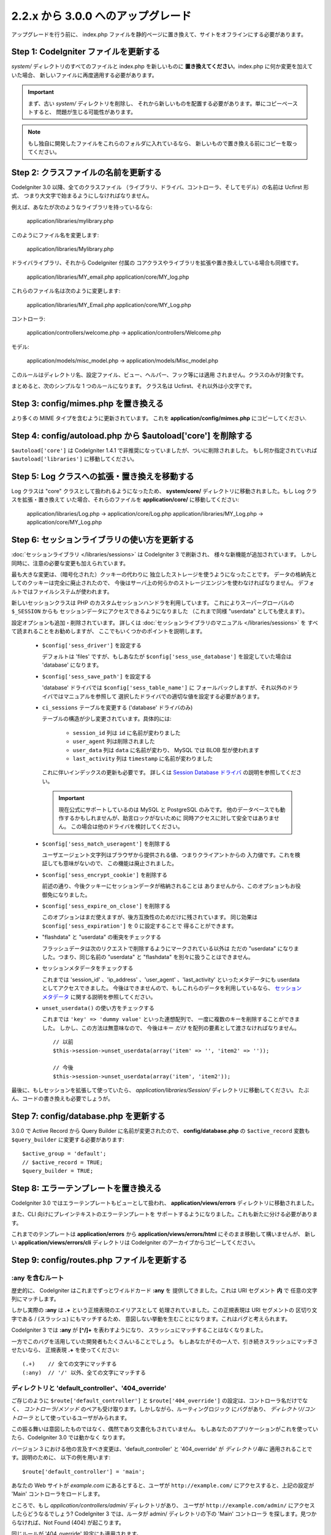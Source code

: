 ###################################
2.2.x から 3.0.0 へのアップグレード
###################################

アップグレードを行う前に、 index.php ファイルを静的ページに置き換えて、サイトをオフラインにする必要があります。

*******************************************
Step 1: CodeIgniter ファイルを更新する
*******************************************

*system/* ディレクトリのすべてのファイルと index.php を新しいものに
**置き換えてください**。index.php に何か変更を加えていた場合、
新しいファイルに再度適用する必要があります。

.. important:: まず、古い *system/* ディレクトリを削除し、
	それから新しいものを配置する必要があります。単にコピーペーストすると、 
	問題が生じる可能性があります。

.. note:: もし独自に開発したファイルをこれらのフォルダに入れているなら、
	新しいもので置き換える前にコピーを取ってください。

**************************************
Step 2: クラスファイルの名前を更新する
**************************************

CodeIgniter 3.0 以降、全てのクラスファイル
（ライブラリ、ドライバ、コントローラ、そしてモデル）の名前は Ucfirst 形式、
つまり大文字で始まるようにしなければなりません。

例えば、あなたが次のようなライブラリを持っているなら:

	application/libraries/mylibrary.php

このようにファイル名を変更します:

	application/libraries/Mylibrary.php

ドライバライブラリ、それから CodeIgniter 付属の
コアクラスやライブラリを拡張や置き換えしている場合も同様です。

	application/libraries/MY_email.php  
	application/core/MY_log.php

これらのファイル名は次のように変更します:

	application/libraries/MY_Email.php  
	application/core/MY_Log.php

コントローラ:

	application/controllers/welcome.php	->	application/controllers/Welcome.php

モデル:

	application/models/misc_model.php	->	application/models/Misc_model.php

このルールはディレクトリ名、設定ファイル、ビュー、ヘルパー、フック等には適用
されません。クラスのみが対象です。

まとめると、次のシンプルな 1 つのルールになります。
クラス名は Ucfirst、それ以外は小文字です。

**************************************
Step 3: config/mimes.php を置き換える
**************************************

より多くの MIME タイプを含むように更新されています。
これを **application/config/mimes.php** にコピーしてください.

**************************************************************
Step 4: config/autoload.php から $autoload['core'] を削除する
**************************************************************

``$autoload['core']`` は CodeIgniter 1.4.1 で非推奨になっていましたが、ついに削除されました。
もし何か指定されていれば ``$autoload['libraries']`` に移動してください。

***************************************************
Step 5: Log クラスへの拡張・置き換えを移動する
***************************************************

Log クラスは "core" クラスとして扱われるようになったため、
**system/core/** ディレクトリに移動されました。もし Log クラスを拡張・置き換えて
いた場合、それらのファイルを **application/core/** に移動してください:

	application/libraries/Log.php -> application/core/Log.php  
	application/libraries/MY_Log.php -> application/core/MY_Log.php

**********************************************
Step 6: セッションライブラリの使い方を更新する
**********************************************

:doc:`セッションライブラリ </libraries/sessions>` は CodeIgniter 3 で刷新され、
様々な新機能が追加されています。
しかし同時に、注意の必要な変更も加えられています。

最も大きな変更は、（暗号化された）クッキーの代わりに
独立したストレージを使うようになったことです。
データの格納先としてのクッキーは完全に廃止されたので、
今後はサーバ上の何らかのストレージエンジンを使わなければなりません。
デフォルトではファイルシステムが使われます。

新しいセッションクラスは PHP のカスタムセッションハンドラを利用しています。
これによりスーパーグローバルの ``$_SESSION`` からも
セッションデータにアクセスできるようになりました
（これまで同様 "userdata" としても使えます）。

設定オプションも追加・削除されています。
詳しくは :doc:`セッションライブラリのマニュアル </libraries/sessions>` を
すべて読まれることをお勧めしますが、
ここでもいくつかのポイントを説明します。

  - ``$config['sess_driver']`` を設定する

    デフォルトは 'files' ですが、もしあなたが
    ``$config['sess_use_database']`` を設定していた場合は
    'database' になります。

  - ``$config['sess_save_path']`` を設定する

    'database' ドライバでは ``$config['sess_table_name']`` に
    フォールバックしますが、それ以外のドライバではマニュアルを参照して
    選択したドライバでの適切な値を設定する必要があります。

  - ``ci_sessions`` テーブルを変更する ('database' ドライバのみ)

    テーブルの構造が少し変更されています。具体的には:

      - ``session_id`` 列は ``id`` に名前が変わりました
      - ``user_agent`` 列は削除されました
      - ``user_data`` 列は ``data`` に名前が変わり、 MySQL では BLOB 型が使われます
      - ``last_activity`` 列は ``timestamp`` に名前が変わりました

    これに伴いインデックスの更新も必要です。
    詳しくは `Session Database ドライバ
    <../libraries/sessions.html#database-driver>`_ の説明を参照してください。

    .. important:: 現在公式にサポートしているのは MySQL と PostgreSQL のみです。
    	他のデータベースでも動作するかもしれませんが、助言ロックがないために
    	同時アクセスに対して安全ではありません。
    	この場合は他のドライバを検討してください。

  - ``$config['sess_match_useragent']`` を削除する

    ユーザエージェント文字列はブラウザから提供される値、つまりクライアントからの
    入力値です。これを検証しても意味がないので、
    この機能は廃止されました。

  - ``$config['sess_encrypt_cookie']`` を削除する

    前述の通り、今後クッキーにセッションデータが格納されることは
    ありませんから、このオプションもお役御免になりました。

  - ``$config['sess_expire_on_close']`` を削除する

    このオプションはまだ使えますが、後方互換性のためだけに残されています。
    同じ効果は ``$config['sess_expiration']`` を 0 に設定することで
    得ることができます。

  - "flashdata" と "userdata" の衝突をチェックする

    フラッシュデータは次のリクエストで削除するようにマークされている以外は
    ただの "userdata" になりました。つまり、同じ名前の "userdata" と
    "flashdata" を別々に扱うことはできません。

  - セッションメタデータをチェックする

    これまでは 'session_id' 、'ip_address' 、'user_agent' 、'last_activity'
    といったメタデータにも userdata としてアクセスできました。
    今後はできませんので、もしこれらのデータを利用しているなら、
    `セッションメタデータ <../libraries/sessions.html#accessing-session-metadata>`_
    に関する説明を参照してください。

  - ``unset_userdata()`` の使い方をチェックする

    これまでは ``'key' => 'dummy value'`` といった連想配列で、
    一度に複数のキーを削除することができました。
    しかし、この方法は無意味なので、
    今後はキー *だけ* を配列の要素として渡さなければなりません。

    ::

    	// 以前
    	$this->session->unset_userdata(array('item' => '', 'item2' => ''));

    	// 今後
    	$this->session->unset_userdata(array('item', 'item2'));

最後に、もしセッションを拡張して使っていたら、
*application/libraries/Session/* ディレクトリに移動してください。
たぶん、コードの書き換えも必要でしょうが。

***************************************
Step 7: config/database.php を更新する
***************************************

3.0.0 で Active Record から Query Builder に名前が変更されたので、
**config/database.php** の ``$active_record`` 変数も
``$query_builder`` に変更する必要があります::

	$active_group = 'default';
	// $active_record = TRUE;
	$query_builder = TRUE;

**************************************
Step 8: エラーテンプレートを置き換える
**************************************

CodeIgniter 3.0 ではエラーテンプレートもビューとして扱われ、
**application/views/errors** ディレクトリに移動されました。

また、CLI 向けにプレインテキストのエラーテンプレートを
サポートするようになりました。これも新たに分ける必要があります。

これまでのテンプレートは **application/errors** から **application/views/errors/html** にそのまま移動して構いませんが、
新しい **application/views/errors/cli** ディレクトリは CodeIgniter のアーカイブからコピーしてください。

********************************************
Step 9: config/routes.php ファイルを更新する
********************************************

:any を含むルート
======================

歴史的に、 CodeIgniter はこれまでずっとワイルドカード **:any** を
提供してきました。これは URI セグメント **内** で
任意の文字列にマッチします。

しかし実際の **:any** は **.+** という正規表現のエイリアスとして
処理されていました。この正規表現は URI セグメントの
区切り文字である / (スラッシュ) にもマッチするため、
意図しない挙動を生むことになります。これはバグと考えられます。

CodeIgniter 3 では **:any** が **[^/]+** を表わすようになり、
スラッシュにマッチすることはなくなりました。

一方でこのバグを活用していた開発者もたくさんいることでしょう。
もしあなたがその一人で、引き続きスラッシュにマッチさせたいなら、
正規表現 **.+** を使ってください::

	(.+)	// 全ての文字にマッチする
	(:any)	// '/' 以外、全ての文字にマッチする

ディレクトリと 'default_controller'、'404_override'
====================================================

ご存じのように ``$route['default_controller']`` と
``$route['404_override']`` の設定は、コントローラ名だけでなく、
*コントローラ/メソッド* のペアも受け取ります。しかしながら、ルーティングロジック
にバグがあり、
*ディレクトリ/コントローラ* として使っているユーザがみられます。

この振る舞いは意図したものではなく、偶然であり文書化もされていません。
もしあなたのアプリケーションがこれを使っていたら、CodeIgniter 3.0 では動かなく
なります。

バージョン 3 における他の言及すべき変更は、'default_controller' と
'404_override' が *ディレクトリ毎に* 適用されることです。説明のために、
以下の例を用います::

	$route['default_controller'] = 'main';

あなたの Web サイトが *example.com* にあるとすると、ユーザが
``http://example.com/`` にアクセスすると、上記の設定が
'Main' コントローラをロードします。

ところで、もし *application/controllers/admin/* ディレクトリがあり、
ユーザが ``http://example.com/admin/`` にアクセスしたらどうなるでしょう?
CodeIgniter 3 では、ルータが admin/ ディレクトリの下の 'Main' コントローラ
を探します。見つからなければ、Not Found (404) が起こります。

同じルールが '404_override' 設定にも適用されます。

**************************************************************************************
Step 10: 多くの関数が要素がないとき FALSE ではなく NULL を返すようになりました
**************************************************************************************

多くのメソッドと関数は、要求された要素が存在しないとき、FALSE ではなく NULL を返すようになりました:

 - :doc:`共通関数 <../general/common_functions>`

   - config_item()

 - :doc:`Config クラス <../libraries/config>`

   - config->item()
   - config->slash_item()

 - :doc:`Input クラス <../libraries/input>`

   - input->get()
   - input->post()
   - input->get_post()
   - input->cookie()
   - input->server()
   - input->input_stream()
   - input->get_request_header()

 - :doc:`Session クラス <../libraries/sessions>`

   - session->userdata()
   - session->flashdata()

 - :doc:`URI クラス <../libraries/uri>`

   - uri->segment()
   - uri->rsegment()

 - :doc:`Array クラス <../helpers/array_helper>`

   - element()
   - elements()

*******************************
Step 11: XSS フィルタの使い方
*******************************

CodeIgniter の多くの関数は、論理値のパラメータを渡すことで、
XSS フィルタリング機能を使うことができます。
そのデフォルト値は以前は FALSE でしたが、今は NULL に変更され、
``$config['global_xss_filtering']`` の値により動的に
決定されます。

もし、手動で論理値を ``$xss_filter`` パラメータに渡していたり、
``$config['global_xss_filtering']`` に FALSE を設定していた場合は、
この変更は影響しません。

そうでない場合は、次の関数の使い方を確認してください:

 - :doc:`Input ライブラリ <../libraries/input>`

   - input->get()
   - input->post()
   - input->get_post()
   - input->cookie()
   - input->server()
   - input->input_stream()

 - :doc:`Cookie ヘルパー <../helpers/cookie_helper>` :php:func:`get_cookie()`

.. important:: 他の関連する変更点として、 ``$_GET``、``$_POST``、
	``$_COOKIE`` そして ``$_SERVER`` スーパーグローバルは、グローバル XSS
	フィルタリングがオンの場合に、自動的に上書きされなくなりました。

******************************************************
Step 12: URI にまつわる潜在的な XSS 問題をチェックする
******************************************************

:doc:`URI ライブラリ <../libraries/uri>` は以前は特定の "問題のある文字"
が URI セグメントに含まれるとき、HTML エンティティに自動的に
変換していました。

これは、``$config['permitted_uri_chars']`` の設定に加えて、
自動 XSS 保護の提供を目的としていましたが、問題があることが判明したため、
CodeIgniter 3.0 で削除されました。

もし、あなたのアプリケーションがこの機能に頼っているなら、
出力時に ``$this->security->xss_clean()`` で URI セグメントを
フィルタするように更新するべきです。

****************************************************************
Step 13: バリデーションルール 'xss_clean' の使い方をチェックする
****************************************************************

XSS クリーニングについて広く知られていないルールとして、
入力データに対してではなく、*出力にのみ適用すべき* があります。

我々は自動グローバル XSS クリーニング機能 (上の XSS についてのステップを参照)
においてミスを犯しました。そのため、現在、そのような実践に反対するために、
:doc:`フォームバリデーション <../libraries/form_validation>` のルールの
公式サポートリストから、'xss_clean' を削除しています。

何故なら、:doc:`フォームバリデーションライブラリ <../libraries/form_validation>`
は一般的に *入力* データを検証するため、
'xss_clean' ルールは単純にそこに属さないからです。

もし本当に本当にそのルールを適用する必要があるなら、
通常の関数として ``xss_clean()`` が含まれる
:doc:`Security ヘルパー <../helpers/security_helper>` をロードしてください。
通常の関数なら検証ルールとして今でも使用できます。

***********************************************************
Step 14: 入力クラスの get_post() メソッドの使い方を更新する
***********************************************************

以前は、 :doc:`Input クラス <../libraries/input>` の ``get_post()``
メソッドは最初に POST データを探し、それから GET データを探しました。
このメソッドは、その名前が示すように、GET を先に探しその後 POST を
探すように変更されました。

以前と同じようにするために、POST を先に探し GET を探す ``post_get()`` メソッドが追加されました。

**********************************************************************
Step 15: ディレクトリヘルパーの directory_map() 関数の使い方を更新する
**********************************************************************

結果の配列の中で、ディレクトリはディレクトリセパレータ (通常はスラッシュ)
で終わるようになりました。

***********************************************************************
Step 16: データベースフォージの drop_table() メソッドの使い方を更新する
***********************************************************************

今まで ``drop_table()`` は IF EXISTS 句をデフォルトで追加していましたが、
いくつかのドライバでは全く動作しませんでした。
CodeIgniter 3.0 では、IF EXISTS 条件はデフォルトでは追加されず、
オプションの第 2 引数が追加され、デフォルトは FALSE です。

もし、アプリケーションが IF EXISTS を使っているなら、使い方を変更する必要があります。

::

	// 今は DROP TABLE `table_name` だけを生成します
	$this->dbforge->drop_table('table_name');

	// DROP TABLE IF EXISTS `table_name` を生成します
	$this->dbforge->drop_table('table_name', TRUE);

.. note:: この例では MySQL 固有の文法を使っていますが、ODBC 以外のすべての
	ドライバで機能します。

***********************************************************
Step 17: Email ライブラリでの複数メールの扱いを変更する
***********************************************************

:doc:`Email ライブラリ <../libraries/email>` は、メール送信が成功した後に、
自動的に設定されたパラメータをクリアします。
この振る舞いを上書きしたい場合は、``send()`` メソッドの第 1 引数に FALSE
を渡します:

::

	if ($this->email->send(FALSE))
 	{
 		// パラメータはクリアされません
 	}

***************************************************
Step 18: Form_validation の言語ファイルを更新する
***************************************************

:doc:`Form Validation ライブラリ <../libraries/form_validation>` の
:doc:`言語 <../libraries/language>` ファイルとエラーメッセージのフォーマットに
2 つの改良が加えられました:

 - :doc:`Language ライブラリ <../libraries/language>` の行のキーは、衝突を
   避けるために、接頭辞 **form_validation_** を付けなければなりません::

	// 以前
	$lang['rule'] = ...

	// 今後
	$lang['form_validation_rule'] = ...

 - エラーメッセージのフォーマットが名前付きパラメータを使うように変更されました。
   `sprintf()` よりも柔軟にするためです::

	// 以前
	'The %s field does not match the %s field.'

	// 今後
	'The {field} field does not match the {param} field.'

.. note:: 古いフォーマットもまだ動作しますが、接頭辞のない行のキーは廃止予定
	であり、CodeIgniter 3.1+ で削除される予定です。
	よって、早めに更新することが推奨されます。

************************************************************
Step 19: 'base_url' の設定値が空でないことを確認する
************************************************************

``$config['base_url']`` が設定されていないとき、CodeIgniter は Web サイトの
ベース URL を自動的に検知しようとします。これは、純粋に新しいアプリケーションの
開発を開始する際、便利なようになされているものです。

自動検知は決して信頼できるものではなく、セキュリティと関連します。
だから、**いつでも** 手動で設定すべきものです。

CodeIgniter 3.0.3 での変更点の 1 つは、自動検知がどう機能するかです。
より具体的に言えば、クライアントによりリクエストされたホスト名ではなく、
サーバの IP アドレスにフォールバックするようになりました。ゆえに、
もしあなたが自動検知に頼っている場合、Web サイトの振る舞いが変更されるでしょう。

例えば、複数のドメインを使っていたり、http:// と https:// の両方のプリフィックス
をリクエストに応じて動的に使っている場合、
*application/config/config.php* は PHP スクリプトであることを思い出してください。
例えば、次のような数行のコードでロジックを記述できます::

	$allowed_domains = array('domain1.tld', 'domain2.tld');
	$default_domain  = 'domain1.tld';

	if (in_array($_SERVER['HTTP_HOST'], $allowed_domains, TRUE))
	{
		$domain = $_SERVER['HTTP_HOST'];
	}
	else
	{
		$domain = $default_domain;
	}

	if ( ! empty($_SERVER['HTTPS']))
	{
		$config['base_url'] = 'https://'.$domain;
	}
	else
	{
		$config['base_url'] = 'http://'.$domain;
	}


****************************************************************
Step 20: (以前から) 廃止予定の機能を削除する
****************************************************************

``$autoload['core']`` の設定以外にも、CodeIgniter 3.0.0 で削除された機能は
たくさんあります。

SHA1 ライブラリ
================

以前から廃止予定だった SHA1 ライブラリが削除されました。
SHA1 ハッシュを生成するには、PHP のネイティブの ``sha1()`` 関数を使うようにコードを変更してください。

加えて、:doc:`Encrypt ライブラリ <../libraries/encrypt>` の ``sha1()`` メソッド も削除されました。

EXT 定数
================

PHP 4 のサポートをドロップして以来、``EXT`` 定数の使用は推奨されていません。この
新しい CodeIgniter のバージョンで、もはや異なるファイル名の拡張子を保持する必要は
ありません。``EXT`` 定数は削除されました。代わりに、単に '.php' を使って下さい。

Smiley ヘルパー
===============

:doc:`Smiley ヘルパー <../helpers/smiley_helper>` は EllisLab の製品
ExpressEngine 由来のレガシーな機能です。CodeIgniter のような一般的な用途の
フレームワークにとっては、具体的すぎるため、廃止予定となりました。

また、以前から廃止予定の ``js_insert_smiley()`` (バージョン 1.7.2 から) は削除されました。

Encrypt ライブラリ
===================

多数の脆弱性報告に従い、 :doc:`Encrypt ライブラリ <../libraries/encrypt>` は
廃止予定となり、新たな :doc:`Encryption ライブラリ <../libraries/encryption>`
が代わりに追加されました。

新しいライブラリは `MCrypt 機能拡張 <http://php.net/mcrypt>`_ 
(そして /dev/urandom が利用可能なこと) または PHP 5.3.3 と 
`OpenSSL 機能拡張 <http://php.net/openssl>`_ を必要とします。
これは少々不便ですが、暗号の機能を適切に実装するための必要条件です。

.. note:: :doc:`Encrypt ライブラリ <../libraries/encrypt>` はまだ後方互換の
	ために使用可能です。

.. important:: できるだけ早く新しい :doc:`Encryption ライブラリ
	<../libraries/encryption>` に移行することが強く推奨されます!

Cart ライブラリ
================

:doc:`Cart ライブラリ <../libraries/cart>` は :doc:`Smiley ヘルパー
<../helpers/smiley_helper>` と同じように、CodeIgniter にとっては具体的
過ぎます。現在、廃止予定であり、CodeIgniter 3.1+ で削除される予定です。

.. note:: このライブラリはまだ使用可能ですが、早急に使用を止めることを強く
	推奨します。

データベースドライバ 'mysql'、'sqlite'、'mssql'、'pdo/dblib'
============================================================

**mysql** ドライバは、古いコードベースと多くの低レベルでの問題で知られる、古い 'mysql' PHP 機能拡張を利用します。
この機能拡張は PHP 5.5 で廃止予定となり、CodeIgniter ではバージョン 3.0 で
廃止予定となり、デフォルトの MySQL ドライバ設定は **mysqli** に変更されました。

'mysqli' または 'pdo/mysql' ドライバのいずれかを使用してください。古い
'mysql' ドライバは将来削除されます。

**sqlite**、**mssql** そして **pdo/dblib** (pdo/mssql または pdo/sybase としても知られる) ドライバはすべて、さまざまな理由から PHP 5.3 には存在しない PHP 機能拡張に依存しています。

それゆえ、それらのドライバも廃止予定であり、CodeIgniter の次のバージョンで
削除されます。
より進歩した **sqlite3**、**sqlsrv** または **pdo/sqlsrv** ドライバを
使うべきです。

.. note:: これらのドライバはまだ使用可能ですが、早急に他のドライバに
	変更することを強く推奨します。

Security ヘルパーの do_hash()
===============================

:doc:`Security ヘルパー <../helpers/security_helper>` の関数 ``do_hash()`` は
現在 PHP のネイティブ ``hash()`` 関数の単なるエイリアスです。廃止予定であり、CodeIgniter 3.1+ で削除される予定です。

.. note:: このライブラリはまだ使用可能ですが、早急に使用を止めることを強く
	推奨します。

$config['global_xss_filtering'] 設定
===========================================

上記ですでに説明したように、XSS フィルタリングは入力データに対しするものではなく、
出力にすべきものです。ゆえに、自動的に *入力* データをフィルタする
``$config['global_xss_filtering']`` は悪い実践だと考えられ、
廃止予定とされました。

代わりに、出力が必要なときに :php:func:`xss_clean()` 関数を使い、
ユーザの提供したデータを手動でエスケープするか、
`HTML Purifier <http://htmlpurifier.org/>`_ のようなライブラリを
使って下さい。

.. note:: この設定はまだ利用可能ですが、早急に使用を止めることを強く
	推奨します。

File ヘルパーの read_file()
=============================

:doc:`File ヘルパー <../helpers/file_helper>` の ``read_file()`` 関数は、
現在単なる PHP のネイティブ関数 ``file_get_contents()`` のエイリアスです。
廃止予定であり、CodeIgniter 3.1+ で削除される予定です。

.. note:: この関数はまだ利用可能ですが、早急に使用を止めることを強く
	推奨します。

String ヘルパーの repeater()
============================

:doc:`String ヘルパー <../helpers/string_helper>` の :php:func:`repeater()`
関数は、現在単なる PHP のネイティブ関数 ``str_repeat()`` のエイリアスです。廃止予定であり、CodeIgniter 3.1+ で削除される予定です。

.. note:: この関数はまだ利用可能ですが、早急に使用を止めることを強く
	推奨します。

String ヘルパーの trim_slashes()
================================

:doc:`String ヘルパー <../helpers/string_helper>` の :php:func:`trim_slashes()` 関数は、現在単なる PHP のネイティブ関数
``trim()`` (第 2 引数にスラッシュが渡されて) のエイリアスです。
廃止予定であり、CodeIgniter 3.1+ で削除される予定です。

.. note:: この関数はまだ利用可能ですが、早急に使用を止めることを強く
	推奨します。

Form ヘルパーの form_prep()
=============================

:doc:`Form ヘルパー <../helpers/form_helper>` の :php:func:`form_prep()`
関数は、現在、 :doc:`共通関数 </general/common_functions>`
:func:`html_escape()` の単なるエイリアスです。 廃止予定であり、将来削除される予定です。

代わりに :php:func:`html_escape()` を使って下さい。

.. note:: この関数はまだ利用可能ですが、早急に使用を止めることを強く
	推奨します。

Email ヘルパーの関数
======================

:doc:`Email ヘルパー <../helpers/email_helper>` は 2 つの関数しか持っていません。

 - :php:func:`valid_email()`
 - :php:func:`send_email()`

どちらも現在 PHP ネイティブ関数 ``filter_var()`` と ``mail()`` のエイリアスです。
よって、:doc:`Email ヘルパー <../helpers/email_helper>` は廃止予定とされ、
CodeIgniter 3.1+ で削除される予定です。

.. note:: この関数はまだ利用可能ですが、早急に使用を止めることを強く
	推奨します。

Date ヘルパーの standard_date()
================================

:doc:`Date ヘルパー <../helpers/date_helper>` の ``standard_date()`` 関数は、
ネイティブの PHP `定数 <http://php.net/manual/en/class.datetime.php#datetime.constants.types>`_ と ``date()`` を組み合わせて
同じ機能を提供できるため、廃止予定とされました。
さらに、`standard_date()`` でサポートされているものと全く同じ名前を使えます。
置き換えの例は次のようになります:

::

	// 以前の方法
	standard_date(); // defaults to standard_date('DATE_RFC822', now());

	// 置き換え
	date(DATE_RFC822, now());

	// 以前の方法
	standard_date('DATE_ATOM', $time);

	// 置き換え
	date(DATE_ATOM, $time);

.. note:: この関数はまだ利用可能ですが、CodeIgniter 3.1+ で削除される予定のため
	早急に使用を止めることを強く推奨します。

HTML ヘルパーの nbs()、br()
============================

:doc:`HTML ヘルパー <../helpers/html_helper>` の関数 ``nbs()`` と ``br()`` は
``&nbsp;`` と ``<br >`` を使った場合のネイティブ関数 ``str_repeat()`` の単なるエイリアスです。

PHP ネイティブ関数の単なるエイリアスというだけなので、廃止予定とされ、
CodeIgniter 3.1+ で削除される予定です。

.. note:: この関数はまだ利用可能ですが、早急に使用を止めることを強く
	推奨します。

Pagination ライブラリの 'anchor_class' 設定
=============================================

:doc:`Pagination ライブラリ <../libraries/pagination>` は現在、'attributes' 設定を使うことで、アンカーにあらゆる HTML 属性を追加できます。
これにより、'class' 属性も設定できるため、別の 'anchor_class' 設定を使う意味は
もはやありません。
そこで 'anchor_class' 設定は廃止予定になり、CodeIgniter 3.1+ で
削除される予定です。

.. note:: この設定はまだ利用可能ですが、早急に使用を止めることを強く
	推奨します。

String ヘルパーの random_string() のタイプ 'unique' と 'encrypt'
==================================================================

:doc:`String ヘルパー <../helpers/string_helper>` の 
:php:func:`random_string()` 関数を使う際、 **unique** と **encrypt** をランダム化のタイプとして使うことはできなくなりました。
それらは、単に **md5** と **sha1** へのエイリアスです。
廃止予定であり、CodeIgniter 3.1+ で削除される予定です。

.. note:: これらのオプションはまだ利用可能ですが、早急に使用を止めることを強く
	推奨します。

URL ヘルパーの url_title() のセパレータ 'dash' and 'underscore'
===============================================================

:doc:`URL ヘルパー <../helpers/url_helper>` の :php:func:`url_title()` 関数を
使う際、区切り文字として **dash** と **underscore** は使えません。
この関数は現在、どんな文字も受け取りますので、選択した文字を直接渡して下さい。
'dash' の代わりに '-' を、'underscore' の代わりに '_' を記述してください。

**dash** と **underscore** は、現在、エイリアスとして振る舞いますが、これらは廃止予定であり、
CodeIgniter 3.1+ で削除される予定です。

.. note:: これらのオプションはまだ利用可能ですが、早急に使用を止めることを強く
	推奨します。

Session ライブラリの all_userdata() メソッド
=============================================

:doc:`変更履歴 <../changelog>` で見たように、 :doc:`Session ライブラリ <../libraries/sessions>`
の ``userdata()`` メソッドは、パラメータなしの場合、すべてのユーザデータを返します::

	$this->session->userdata();

これにより、``all_userdata()`` メソッドは冗長となり、現在、上記の
``userdata()`` への単なるエイリアスです。
廃止予定であり、CodeIgniter 3.1+ で削除される予定です。

.. note:: このメソッドはまだ利用可能ですが、早急に使用を止めることを強く
	推奨します。

Database Forge の AFTER 句を伴う add_column() メソッド 
=======================================================

もし、:doc:`Database Forge <../database/forge>` の 
``add_column()`` メソッドの **第 3 引数** を、AFTER 句にフィールドを追加するために使っていたなら、使い方を変更する必要があります。

その第 3 引数は廃止予定であり、CodeIgniter 3.1+ で削除される予定です。

代わりに AFTER 句のフィールド名は、フィールド定義の配列に記述します::

	// 以前の使い方:
	$field = array(
		'new_field' => array('type' => 'TEXT')
	);

	$this->dbforge->add_column('table_name', $field, 'another_field');

	// 新しい使い方:
	$field = array(
		'new_field' => array('type' => 'TEXT', 'after' => 'another_field')
	);

	$this->dbforge->add_column('table_name', $field);

.. note:: このパラメータはまだ利用可能ですが、早急に使用を止めることを強く
	推奨します。

.. note:: これは MySQL と CUBRID データベースだけで使えます! 他のドライバはこの句をサポートしておらず、
	黙って無視します。

URI ルーティングのメソッド fetch_directory()、fetch_class()、fetch_method()
============================================================================

プロパティ ``CI_Router::$directory``、``CI_Router::$class`` そして ``CI_Router::$method``
は public であり、対応する ``fetch_*()`` はそれらのプロパティを返すだけです。
なので、これらのメソッドを持つ意味はありません。

これらはすべて内部的な文書化されていないメソッドですが、もしもの
後方互換性を維持するため、廃止予定とします。
もし、これらのメソッドを使っている人は、代わりにプロパティにアクセスしてください::

	$this->router->directory;
	$this->router->class;
	$this->router->method;

.. note:: これらのメソッドはまだ利用可能ですが、早急に使用を止めることを強く
	推奨します。

Input ライブラリの is_cli_request() メソッド
=============================================

``CI_Input::is_cli_request()`` メソッドの呼び出しは CodeIgniter の内部の
たくさんの場所で必要であり、しばしば、:doc:`Input Library
<../libraries/input>` がロードされる前に起こります。そのため、共通関数の
:php:func:`is_cli()` 関数に置き換えられ、このメソッドは現在単なるエイリアスです。

新しい関数はいつでも利用可能であり、タイプする文字も少なくて済みます。

::

	// 以前
	$this->input->is_cli_request();

	// 以後
	is_cli();

``CI_Input::is_cli_request()`` は現在廃止予定であり、
CodeIgniter 3.1+ で削除される予定です。

.. note:: このメソッドはまだ利用可能ですが、早急に使用を止めることを強く
	推奨します。

Config ライブラリの system_url() メソッド
=========================================

``CI_Config::system_url()`` の使用は安全でないコーディングの実践を推奨してしまいます。
すなわち、CodeIgniter の *system/* ディレクトリは、セキュリティの観点から、
外部からアクセス可能であるべきではありません。

そのため、このメソッドは現在、廃止予定であり、
CodeIgniter 3.1+ で削除される予定です。

.. note:: このメソッドはまだ利用可能ですが、早急に使用を止めることを強く
	推奨します。

=========================
The Javascript ライブラリ
=========================

:doc:`Javascript ライブラリ <../libraries/javascript>` は今までずっと '実験' 
状態であり、そんなに役に立たず、また、適切な解決策でもありませんでした。

現在、廃止予定であり、CodeIgniter 3.1+ で削除される予定です。

.. note:: このライブラリはまだ使えますが、早急に使用を中止することを
	強く推奨します。

**************************************************************
Step 21: Text ヘルパーの highlight_phrase() の使い方を確認する
**************************************************************

:doc:`Text ヘルパー <../helpers/text_helper>` の
:func:`highlight_phrase()` 関数が使うデフォルトの HTML タグは
``<strong>`` から 新しい HTML5 の ``<mark>`` タグに変更されました。

独自のハイライトタグを使っていない限り、この変更は Internet Explorer 8 のような
より古い Web ブラウザを使っているユーザにトラブルを起こすかも知れません。
そこで、古いブラウザでの後方互換のために、以下のコードを CSS ファイルに
追加することを提案します::

	mark {
		background: #ff0;
		color: #000;
	};
